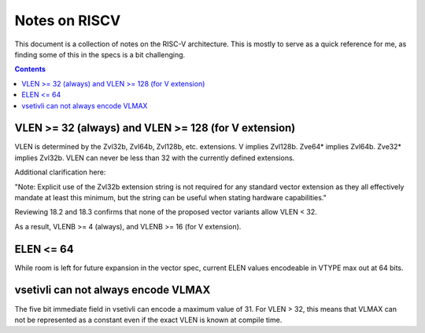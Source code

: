 ---------------
Notes on RISCV
---------------

This document is a collection of notes on the RISC-V architecture.  This is mostly to serve as a quick reference for me, as finding some of this in the specs is a bit challenging.

.. contents::

VLEN >= 32 (always) and VLEN >= 128 (for V extension)
-----------------------------------------------------

VLEN is determined by the Zvl32b, Zvl64b, Zvl128b, etc. extensions. V implies Zvl128b. Zve64* implies Zvl64b. Zve32* implies Zvl32b. VLEN can never be less than 32 with the currently defined extensions.

Additional clarification here:

"Note: Explicit use of the Zvl32b extension string is not required for any standard vector extension as they all effectively mandate at least this minimum, but the string can be useful when stating hardware capabilities."

Reviewing 18.2 and 18.3 confirms that none of the proposed vector variants allow VLEN < 32.

As a result, VLENB >= 4 (always), and VLENB >= 16 (for V extension).

ELEN <= 64
----------

While room is left for future expansion in the vector spec, current ELEN values encodeable in VTYPE max out at 64 bits.

vsetivli can not always encode VLMAX
------------------------------------

The five bit immediate field in vsetivli can encode a maximum value of 31.  For VLEN > 32, this means that VLMAX can not be represented as a constant even if the exact VLEN is known at compile time.

